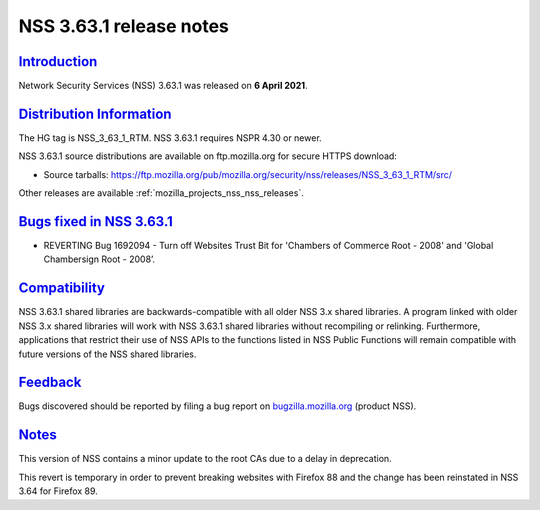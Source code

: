 .. _mozilla_projects_nss_nss_3_63_1_release_notes:

NSS 3.63.1 release notes
========================

`Introduction <#introduction>`__
--------------------------------

.. container::

   Network Security Services (NSS) 3.63.1 was released on **6 April 2021**.

.. _distribution_information:

`Distribution Information <#distribution_information>`__
--------------------------------------------------------

.. container::

   The HG tag is NSS_3_63_1_RTM. NSS 3.63.1 requires NSPR 4.30 or newer.

   NSS 3.63.1 source distributions are available on ftp.mozilla.org for secure HTTPS download:

   -  Source tarballs:
      https://ftp.mozilla.org/pub/mozilla.org/security/nss/releases/NSS_3_63_1_RTM/src/

   Other releases are available :ref:`mozilla_projects_nss_nss_releases`.

.. _bugs_fixed_in_nss_3.63.1:

`Bugs fixed in NSS 3.63.1 <#bugs_fixed_in_nss_3.63.1>`__
--------------------------------------------------------

.. container::

   -  REVERTING Bug 1692094 - Turn off Websites Trust Bit for 'Chambers of Commerce Root - 2008' and
      'Global Chambersign Root - 2008’.

`Compatibility <#compatibility>`__
----------------------------------

.. container::

   NSS 3.63.1 shared libraries are backwards-compatible with all older NSS 3.x shared libraries. A
   program linked with older NSS 3.x shared libraries will work with NSS 3.63.1 shared libraries
   without recompiling or relinking. Furthermore, applications that restrict their use of NSS APIs
   to the functions listed in NSS Public Functions will remain compatible with future versions of
   the NSS shared libraries.

`Feedback <#feedback>`__
------------------------

.. container::

   Bugs discovered should be reported by filing a bug report on
   `bugzilla.mozilla.org <https://bugzilla.mozilla.org/enter_bug.cgi?product=NSS>`__ (product NSS).

`Notes <#notes>`__
------------------

.. container::

   This version of NSS contains a minor update to the root CAs due to a delay in deprecation.

   This revert is temporary in order to prevent breaking websites with Firefox 88 and the change has
   been reinstated in NSS 3.64 for Firefox 89.